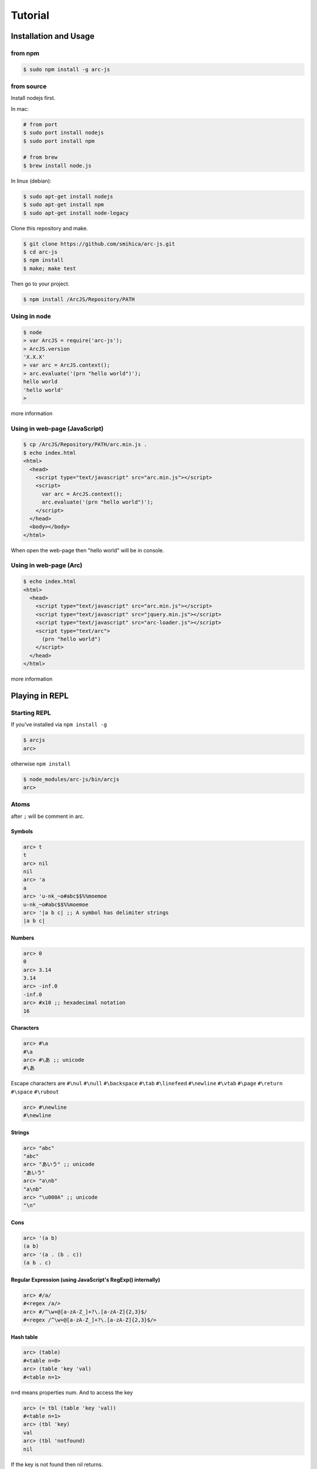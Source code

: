 
********
Tutorial
********

Installation and Usage
======================

from npm
--------

.. code-block:: sh

   $ sudo npm install -g arc-js

from source
-----------

Install nodejs first.

In mac:

.. code-block:: sh

   # from port
   $ sudo port install nodejs
   $ sudo port install npm

   # from brew
   $ brew install node.js

In linux (debian):

.. code-block:: sh

   $ sudo apt-get install nodejs
   $ sudo apt-get install npm
   $ sudo apt-get install node-legacy

Clone this repository and make.

.. code-block:: sh

   $ git clone https://github.com/smihica/arc-js.git
   $ cd arc-js
   $ npm install
   $ make; make test

Then go to your project.

.. code-block:: sh

   $ npm install /ArcJS/Repository/PATH

Using in node
-------------

.. code-block:: sh

   $ node
   > var ArcJS = require('arc-js');
   > ArcJS.version
   'X.X.X'
   > var arc = ArcJS.context();
   > arc.evaluate('(prn "hello world")');
   hello world
   'hello world'
   >

more information

Using in web-page (JavaScript)
------------------------------

.. code-block:: html

   $ cp /ArcJS/Repository/PATH/arc.min.js .
   $ echo index.html
   <html>
     <head>
       <script type="text/javascript" src="arc.min.js"></script>
       <script>
         var arc = ArcJS.context();
         arc.evaluate('(prn "hello world")');
       </script>
     </head>
     <body></body>
   </html>

When open the web-page then "hello world" will be in console.

Using in web-page (Arc)
-------------------------

.. code-block:: html

   $ echo index.html
   <html>
     <head>
       <script type="text/javascript" src="arc.min.js"></script>
       <script type="text/javascript" src="jquery.min.js"></script>
       <script type="text/javascript" src="arc-loader.js"></script>
       <script type="text/arc">
         (prn "hello world")
       </script>
     </head>
   </html>

more information

Playing in REPL
===============

Starting REPL
-------------

If you've installed via ``npm install -g``

.. code-block:: sh

   $ arcjs
   arc>

otherwise ``npm install``

.. code-block:: sh

   $ node_modules/arc-js/bin/arcjs
   arc>

Atoms
-----

after ``;`` will be comment in arc.

Symbols
^^^^^^^

.. code-block:: scheme

   arc> t
   t
   arc> nil
   nil
   arc> 'a
   a
   arc> 'u-nk_~o#abc$$%%moemoe
   u-nk_~o#abc$$%%moemoe
   arc> '|a b c| ;; A symbol has delimiter strings
   |a b c|

Numbers
^^^^^^^

.. code-block:: scheme

   arc> 0
   0
   arc> 3.14
   3.14
   arc> -inf.0
   -inf.0
   arc> #x10 ;; hexadecimal notation
   16

Characters
^^^^^^^^^^

.. code-block:: clojure

   arc> #\a
   #\a
   arc> #\あ ;; unicode
   #\あ

Escape characters are
``#\nul`` ``#\null`` ``#\backspace`` ``#\tab`` ``#\linefeed``
``#\newline`` ``#\vtab`` ``#\page`` ``#\return`` ``#\space`` ``#\rubout``

.. code-block:: scheme

   arc> #\newline
   #\newline

Strings
^^^^^^^

.. code-block:: scheme

   arc> "abc"
   "abc"
   arc> "あいう" ;; unicode
   "あいう"
   arc> "a\nb"
   "a\nb"
   arc> "\u000A" ;; unicode
   "\n"

Cons
^^^^

.. code-block:: scheme

   arc> '(a b)
   (a b)
   arc> '(a . (b . c))
   (a b . c)

.. arc> '#0=(a b . #0#) ;; ring list => (a b a b a b a b ... )

Regular Expression (using JavaScript's RegExp() internally)
^^^^^^^^^^^^^^^^^^^^^^^^^^^^^^^^^^^^^^^^^^^^^^^^^^^^^^^^^^^

.. code-block:: clojure

   arc> #/a/
   #<regex /a/>
   arc> #/^\w+@[a-zA-Z_]+?\.[a-zA-Z]{2,3}$/
   #<regex /^\w+@[a-zA-Z_]+?\.[a-zA-Z]{2,3}$/>

Hash table
^^^^^^^^^^

.. code-block:: scheme

   arc> (table)
   #<table n=0>
   arc> (table 'key 'val)
   #<table n=1>

``n=d`` means properties num.
And to access the key

.. code-block:: scheme

   arc> (= tbl (table 'key 'val))
   #<table n=1>
   arc> (tbl 'key)
   val
   arc> (tbl 'notfound)
   nil

If the key is not found then nil returns.

Special syntax for table.
``{ key value }`` to be ``(table key value)``

.. code-block:: clojure

   arc> { :key1 :value1 "key2" "value2" }
   #<table n=2>


keys are able to be any type.

.. code-block:: clojure

   arc> (= tbl {
    :abc  "def"
    "GHI" 'jkl
    'mno  "pqr"
     10   100
   })
   #<table n=4>
   arc> (tbl :abc)
   "def"
   arc> (tbl "GHI")
   jkl
   arc> (tbl 'mno)
   "pqr"
   arc> (tbl 10)
   100
   arc> (tbl 'notfound)
   nil

Tagged
^^^^^^

.. code-block:: clojure

   arc> (annotate 'my-type (table))
   #<tagged my-type #<table n=0>>

Expressions
-----------

Arc (and most of all lisp languages) uses S-Expression.

.. code-block:: clojure

   arc> (+ 1 2)
   3
   arc> (+ (/ 1 2) 3)
   3.5

Binding local variables
^^^^^^^^^^^^^^^^^^^^^^^

To bind local variables, there are ``let``, ``with`` and ``withs`` syntax.

- ``let``  binds just 1 value

``(let var val body)``

.. code-block:: clojure

  arc> (let a 10
         (+ a (* a 2)))
  30

- ``with`` binds multiple values

``(with (var1 val1 var2 val2) body)``

.. code-block:: clojure

   arc> (with (x 3 y 4)
          (sqrt (+ (expt x 2) (expt y 2))))
   5

There is also ``withs`` syntax that can bind sequentially.

``(withs (var1 val1 var2 using-var1) body)``

.. code-block:: clojure

   arc> (withs (x 3 y (* x 10))
          (+ x y))
   33

You also can use pattern matching in ``let / with / withs``.

.. code-block:: clojure

   arc> (let (a b c . d) '(1 2 3 . 4)
          (* a b c d))
   24

Conditions
^^^^^^^^^^

There is some condition statements. ``if`` ``when`` ``aif`` ``awhen`` ``case``

``(if condition then else)``

In arc, all the non-nil values will be considered as true.

.. code-block:: clojure

   arc> (if 0 'a 'b)
   a
   arc> (if nil 'a 'b)
   b
   arc> (if nil 'a)
   nil

Use (no x) to invert the logic.

.. code-block:: clojure

   arc> (if (no nil) 'a 'b)
   'a
   arc> (if (no (odd 2)) 'a)
   'a

In arc

.. code-block:: clojure

   (if a b c d e)

is same as

.. code-block:: clojure

   (if a
       b
       (if c
           d
           e))

is / iso
^^^^^^^^

.. code-block:: clojure

   arc> (is 'a 'a)
   t
   arc> (is '(a b) '(a b))
   nil
   arc> (iso '(a b) '(a b))
   t

Binding
^^^^^^^

using ``=``, you can bind value into a variable.

.. code-block:: clojure

   arc> (= s '(f o o))
   (f o o)
   arc> s
   (f o o)

You also can bind into a place.

.. code-block:: clojure

   arc> (= (s 0) 'm)
   m
   arc> s
   (m o o)

You can define your own set function by using ``defset``.

.. code-block:: clojure

   arc> (defset caddr (x)
          (w/uniq g
            (list (list g x)
                  `(caddr ,g)
                  `(fn (val) (scar (cddr ,g) val)))))

Then

.. code-block:: clojure

   arc> (= (caddr s) 'v)
   v
   arc> s
   (m o v)

to get more information for ``defset`` read `here <refs.html#defset>`_.

multiple expressions
^^^^^^^^^^^^^^^^^^^^

You can run some expressions sequentially using ``do`` or ``do1``.
``do`` returns result of the last expression.

.. code-block:: clojure

   arc> (let x 2
          (if (even x)
              (do (prn x " is even value !!")
                  (* x 10))
              (do (prn x " is odd value!!")
                  (/ x 10))))
   2 is even value !!
   20

``do1`` returns result of the first expression.

.. code-block:: clojure

   arc> (do1 (prn (+ 2 " is even value !!"))
             (prn (+ 3 " is odd value !!")))
   2 is even value !!
   3 is odd value !!
   "2 is even value !!"

def
^^^

``def`` defines new global function into current namespace.

.. code-block:: clojure

   arc> (def fizz-buzz (l)
          (for n 1 l
            (prn (case (gcd n 15)
                  1 n
                  3 'Fizz
                  5 'Buzz
                 'FizzBuzz))))
   #<fn:fizz-buzz>
   arc> (fizz-buzz 100)
   1
   2
   Fizz
   ...

iterate syntaxes
^^^^^^^^^^^^^^^^

There are a lot of iterate syntax in arc.
``for`` ``each`` ``while`` ``repeat`` ``map``

.. code-block:: clojure

   arc> (for i 1 10 (pr i " "))
   1 2 3 4 5 6 7 8 9 10 nil
   arc> (each x '(a b c d e)
          (pr x " "))
   a b c d e nil
   arc> (let x 10
          (while (> x 5)
            (= x (- x 1))
            (pr x)))
   98765nil
   arc> (repeat 5 (pr "la "))
   la la la la la nil
   arc> (map (fn (x) (+ x 10)) '(1 2 3))
   (11 12 13)

short cut function syntax
^^^^^^^^^^^^^^^^^^^^^^^^^

``[+ _ 10]`` will be compiled to ``(fn (_) (+ _ 10))``

.. code-block:: clojure

   arc> (map [+ _ 10] '(1 2 3))
   (11 12 13)

mac
^^^

.. code-block:: clojure

   arc> (mac when2 (tes . then) `(if ,tes (do ,@then)))
   #<tagged mac #<fn:when2>>
   arc> (when2 t 1 2 3)
   3

Arc's mac creates legacy macros, so you can create macros that binds variables implicitly.

.. code-block:: clojure

   arc> (mac aif2 (tes then else)
          `(let it ,tes
             (if it ,then ,else)))
   #<tagged mac #<fn:aif2>>
   arc> (aif2 (car '(a b c)) it 'x)
   a

By using ``w/uniq``, you can create one-time symbols.

.. code-block:: clojure

   arc> (mac prn-x-times (form times)
          (w/uniq v
            `(let ,v ,form
               (do ,@(map (fn (_) `(prn ,v)) (range 1 times))
                   nil))))
   #<tagged mac #<fn:prn-x-times>>
   arc> (let i 5 (prn-x-times (++ i) 3))
   6
   6
   6
   nil

``(w/uniq (v1 v2 v3 ...) body)`` is also OK.

continuation
^^^^^^^^^^^^

You can create continuations by using ``ccc``

.. code-block:: clojure

   arc> (ccc
          (fn (c)
            (do (c 10)
                (err))))
   10
   ;; like yield
   arc> (ccc
          (fn (return)
            (let x 0
              (while t
                (let adder
                  (or (ccc (fn (c)
                             (= next c)
                             (return x)))
                      1)
                  (++ x adder))))))
   0
   arc> (next nil)
   1
   arc> (next nil)
   2
   arc> (next 10)
   12
   arc> (next nil)
   13

symbol-syntax
^^^^^^^^^^^^^

As an arc's function, there are macros that'll be expanded when a symbol matches some patterns.
This function named ``symbol-syntax``.
For example ``(car:cdr x)`` will be expanded ``(car (cdr x))`` (If there is ``:`` in the symbol then expands).

.. code-block:: clojure

   arc> (car:cdr '(1 2 3))
   2

And ``~x`` will be expanded ``(complement x)``

.. code-block:: clojure

   arc> (if (~no 'a) 'b 'c)
   c

You can check the expanded expression of ``symbol-syntax`` by using ``ssexpand``.

.. code-block:: clojure

   arc> (ssexpand 'abc:def)
   (compose abc def)
   arc> (ssedpand '~no)
   (complement no)

As ArcJS's expantion, there is a function that makes users be able to define arbitrary ``symbol-syntax``; ``defss``.

For example, lets define new special-syntax that is able to expand ``(caadaar x)`` or ``(cadadadadadar x)`` to
expressions composed ``car`` and ``cdr``.

.. code-block:: clojure

   arc> (defss cxr-ss #/^c([ad]{3,})r$/ (xs)
          (let ac [case _ #\a 'car #\d 'cdr]
            `(fn (x)
               ,((afn (xs) (if xs `(,(ac (car xs)) ,(self (cdr xs))) 'x))
                 (coerce (string xs) 'cons)))))
   #<tagged special-syntax (#<regex /^c([ad]{3,})r$/> 12 #<fn:cxr-ss>)>

Then

.. code-block:: clojure

   arc> (ssexpand 'caaaar)
   (fn (x) (car (car (car (car x)))))
   arc> (ssexpand 'cadadar)
   (fn (x) (car (cdr (car (cdr (car x))))))

So you are able to do this

.. code-block:: clojure

   arc> (caddddddddr '(1 2 3 4 5 6 7 8 9 0))
   9

namespaces
^^^^^^^^^^

ArcJS has a namespace extension.
It works like ``Clojure`` 's namespace
To create a namespace use ``(defns xx)``.

.. code-block:: clojure

   arc> (defns A)
   #<namespace A>

And then you can go into the namespace by using ``(ns namespace)``.

.. code-block:: clojure

   arc> (ns 'A)
   #<namespace A>
   arc:A>

Or you also can use ``string`` or ``namespace object`` as its' first argument.

.. code-block:: clojure

   ;; using string
   arc> (ns "A")
   #<namespace A>
   arc:A>

.. code-block:: clojure

   ;; This way is the most commonly pattern.
   arc> (ns (defns B))
   #<namespace B>
   arc:B>

As you see, the prompt has been changed to ``arc:A>`` to describe where namespace we are in now.

To get the namespace that we are in now use ``(***curr-ns***)``.

.. code-block:: clojure

   arc:A> (***curr-ns***)
   #<namespace A>

By the way, When you define a varibale named like ``***VAR***``, You can access same value bound in it wherever you are.
In a word, a variable named like ``***VAR***`` will behave a namespace global variable.

To export names use ``:export`` like

.. code-block:: clojure

   arc> (defns A :export fn1 macro1 fn2)

Then, You can access ``fn1 / macro1 / fn2`` in any namespaces that import ``namespace A``.
If you don't specify ``:export``, every variables in the namespace will be exported.

And To import other namespace use ``:import`` like

.. code-block:: clojure

   arc> (defns C :import A B)

Then, You can access values exported in namespace B and C when you go into namespace A. But you can't access values imported in B and C.
By this time, namespace B and C must be loaded beforhand.

And there is also ``:extend`` option.

.. code-block:: clojure

   arc> (defns D :extend A)

When you use it, you can extend the specified namespace.
In the new namespace, you can access all the variables in specified namespace.

more information

How to use on a web page
========================

Now, Let's see how to work ArcJS on a website.
First, We will begin with ``Hello Word``.
Please create html like following.

.. code-block:: html

   <!doctype html>
   <html>
     <head>
       <script type="text/javascript" src="//code.jquery.com/jquery-1.10.2.js"></script>
       <script type="text/javascript" src="arc.min.js"></script>
       <script type="text/javascript" src="arc_loader.js"></script>
     </head>
     <body>
       <textarea id="holder" style="width:500px;height:600px;"></textarea>
     </body>
   </html>

:download:`arc.min.js <_static/arc.min.js>`
:download:`arc_loader.js <_static/arc_loader.js>`

このhtmlにarcコードを書いて、textareaの中に、Hello world が書き込まれるようにしましょう。
``<script>`` 内に、以下のように書きましょう。

.. code-block:: html

   ...
   <script type="text/javascript" src="arc_loader.js"></script>
   <script type="text/arc">
   (js/log "Hello world !!")
   </script>
   ...

``arc_loader.js`` をリードしている場合、このような "text/arc" typeのコードがon_load時に実行されます
もちろん, src="hello_world.arc" のようにして外だしすることもできます。

.. code-block:: html

   ...
   <script type="text/arc" src="hello_world.arc"></script>
   ...

``arc_loader.js`` には jQuery が必要です。

How to define native function (JS bridge)
-----------------------------------------

さて、 ``js/log`` がまだ定義されていないため、このままだと動きません。
なので、arcのネームスペースに ``js/log`` という primitive function を定義する必要があります。

以下のようにします。

.. code-block:: html

   ...
   <script type="text/javascript">
   var holder = $('#holder'), txt = '';
   ArcJS.Primitives('user').define({
     'js/log': [{dot: -1}, function(log) {
       txt += log + "\n";
       holder.text(txt);
     }]
   });
   </script>
   ...

.. code-block:: javascript

   ArcJS.Primitives(string namespace).define({
     'name': [option, function]
   });

このようにして、名前空間に ``native function`` を定義することができます。
``option`` 部分の ``{dot: -1}`` この数以降の変数が任意の長さのリストになります。
つまり、 ``(fn args...) => {dot: 0}`` もしくは ``(fn a b args...) => {dot: 2}`` となります。

全体では以下のような形になります。

.. code-block:: html

   <!doctype html>
   <html>
     <head>
       <script type="text/javascript" src="//code.jquery.com/jquery-1.10.2.js"></script>
       <script type="text/javascript" src="arc.min.js"></script>
       <script type="text/javascript" src="arc_loader.js"></script>
       <script type="text/arc">
       (js/log "Hello world !!")
       </script>
     </head>
     <body>
       <textarea id="holder" style="width:500px;height:600px;"></textarea>
     </body>
     <script type="text/javascript">
     var holder = $('#holder'), txt = '';
     ArcJS.Primitives('user').define({
       'js/log': [{dot: -1}, function(log) {
         txt += log + "\n";
         holder.text(txt);
       }]
     });
     </script>
   </html>

See :download:`hw.html <_static/hw.html>`

How to call arc function from JavaScript
----------------------------------------

FizzBuzzも追加してみましょう。
arcを書き換えます。

.. code-block:: clojure

   <script type="text/arc">

   (js/log "Hello world !!")

   (def FizzBuzz (l)
     (for n 1 l
       (js/log:string
         (case (gcd n 15)
           1 n
           3 'Fizz
           5 'Buzz
           'FizzBuzz))))

   </script>

FizzBuzz関数を定義しました。
このFizzBuzz関数をJavaScriptから呼ぶには以下のようにします。

.. code-block:: javascript

   <script type="text/javascript">
   ArcJS.Primitives('user').define({ /* ... */ });
   $(function(){
     var ctx = ArcJS.context();
     ctx.evaluate('(FizzBuzz 100)');
   });
   </script>


全体では以下のような形になります。

.. code-block:: html

   <!doctype html>
   <html>
     <head>
       <script type="text/javascript" src="//code.jquery.com/jquery-1.10.2.js"></script>
       <script type="text/javascript" src="arc.min.js"></script>
       <script type="text/javascript" src="arc_loader.js"></script>
       <script type="text/arc">
       (js/log "Hello world !!")
       (def FizzBuzz (l)
         (for n 1 l
           (js/log:string
             (case (gcd n 15)
               1 n
               3 'Fizz
               5 'Buzz
               'FizzBuzz))))
       </script>
     </head>
     <body>
       <textarea id="holder" style="width:500px;height:600px;"></textarea>
     </body>
     <script type="text/javascript">
     var holder = $('#holder'), txt = '';
     ArcJS.Primitives('user').define({
       'js/log': [{dot: -1}, function(log) {
         txt += log + "\n";
         holder.text(txt);
       }]
     });
     $(function() {
       var ctx = ArcJS.context();
       ctx.evaluate('(FizzBuzz 100)');
     });
     </script>
   </html>

See :download:`fizzbuzz.html <_static/fizzbuzz.html>`

Further example (reversi)
-------------------------

Now, let's create a simple example work on web-page.
For example, I'd like to create a game named Reversi on web page.
And I'm going to to use ArcJS for its' search engine.
単純なAB探索で3手先まで読むようになっています。
読みの深さと一手についての最大幅をev-depthとev-spaceでそれぞれ指定できます。

.. code-block:: html

   <!doctype html>
   <html lang="en">
     <head>
       <title>Reversi</title>
       <script type="text/javascript" src="//code.jquery.com/jquery-1.10.2.js"></script>
       <script type="text/javascript" src="arc.min.js"></script>
       <script type="text/javascript" src="arc_loader.js"></script>
       <script type="text/arc" src="reversi.arc"></script>
     </head>
     <body>
       <h3>Reversi</h3>
       <canvas id="c1" width="600" height="600" style="float:left;border:1px solid #d3d3d3;"></canvas>
       <textarea id="holder" style="float:left;width:500px;height:600px;font-family:Consolas,Monaco,monospace;font-size:18px;"></textarea>
       <script type="text/javascript" src="reversi_bridge.js"></script>
       <script type="text/arc">
         (start-game)
       </script>
     </body>
   </html>

:download:`reversi.html <_static/reversi.html>`

The main search function in Arc

.. code-block:: clojure

   (def get-best (board color depth)
     ((afn (board color depth target-color alpha beta)
        (if (or (is depth 0)
                (no (has-empty? board))) ;; last-depth or game-set
            (list (get-points board target-color))
            (withs (my-turn      (is target-color color)
                    best-con     (if my-turn > <)
                    best-fn      (fn (a b) (best-con (car a) (car b)))
                    invert-color (invert color))
              (iflet
                puttable (get-puttable-positions-all board color)
                (ccc
                  (fn (return)
                    (best
                      best-fn
                      (map
                        (fn (vp)
                          (let new-board (put vp board color)
                            (ret point-move (self new-board invert-color (- depth 1) target-color alpha beta)
                              (let point (car point-move)
                                (if my-turn
                                    (when (> point alpha)
                                      (= alpha point)
                                      (if (>= alpha beta)
                                          (return (cons beta vp))))  ;; alpha-cut
                                    (when (< point beta)
                                      (= beta point)
                                      (if (>= alpha beta)
                                          (return (cons alpha vp))))))  ;; beta-cut
                              (scdr point-move vp))))
                        (get-rand puttable ev-space))))) ;; cut-off if candidates are over space.
                (self board invert-color (- depth 1) target-color alpha beta))))) ;; pass
      board color depth color -inf.0 +inf.0))

:download:`reversi.arc <_static/reversi.arc>`

And the bridge code.

.. code-block:: javascript

   (function() {
     var canvas = document.getElementById('c1'), size = 600;
     var txt = '', holder = $('#holder');

     function clear_board() {
       var ctx = canvas.getContext('2d');
       ctx.fillStyle = "rgb(0, 153, 0)";
       ctx.fillRect(0, 0, size, size);
       var unit = size / 8;
       for (var i = 1, l = 8; i<l; i++) {
         var x = i*unit;
         for (var j=0; j<2; j++) {
           ctx.beginPath();
           ctx.moveTo(j?0:x, j?x:0);
           ctx.lineTo(j?size:x, j?x:size);
           ctx.closePath();
           ctx.stroke();
         }
       }
     }

     function draw_stone(x, y, color) {
       var ctx = canvas.getContext('2d');
       var unit = size / 8;
       var xp = (unit*x) + (unit/2);
       var yp = (unit*y) + (unit/2);
       var r = unit * 0.85;
       ctx.beginPath();
       ctx.arc(xp, yp, r/2, 0, 2 * Math.PI, false);
       ctx.fillStyle = color;
       ctx.fill();
       ctx.lineWidth = 1;
       ctx.strokeStyle = '#000';
       ctx.stroke();
     }

     function js_log() {
       txt += Array.prototype.slice.call(arguments).join(' ') + "\n";
       holder.text(txt);
       holder.scrollTop(holder[0].scrollHeight);
     }

     ArcJS.Primitives('user').define({
       'js/clear-board': [{dot:-1}, clear_board],
       'js/draw-stone':  [{dot:-1}, draw_stone],
       'js/log':         [{dot:0},  js_log]
     });

     clear_board();

   })();

:download:`reversi_bridge.js <_static/reversi_bridge.js>`

How to run in a machine
=======================

Run arc script
--------------

.. code-block:: sh

   $ echo "(prn (gcd 33 77))" > test.arc
   $ ./bin/arcjs -r test.arc
   11
   $

Run REPL with pre-loading arc scripts
-------------------------------------

.. code-block:: sh

``arcjs`` コマンドの引数にスクリプトを与えてください。

   $ echo "(def average (x y) (/ (+ x y) 2))" > avg.arc
   $ ./bin/arcjs avg.arc
   arc> (average 10 20)
   15

How to compile an arc script into 

    $ echo "(def average (x y) (/ (+ x y) 2))" > avg.arc
    $ ./bin/arcjsc -o avg.js.fasl avg.arc
    $ cat avg.js.fasl
    // This is an auto generated file.
    // Compiled from ['avg.arc'].
    // DON'T EDIT !!!
    preloads.push([
    [12,7,14,20,0,1,0,20,2,-1,0,10,9,1, ...
    ]);
    preload_vals.push(["2","+","/", ...
    $





Create HTML
-----------


Create 


Run compiler
============



How to write your own JavaScript driver
=======================================

How to use in your JavaScript application
=========================================

Case1: A little game in your webpage
====================================

Case2: web server
=================
